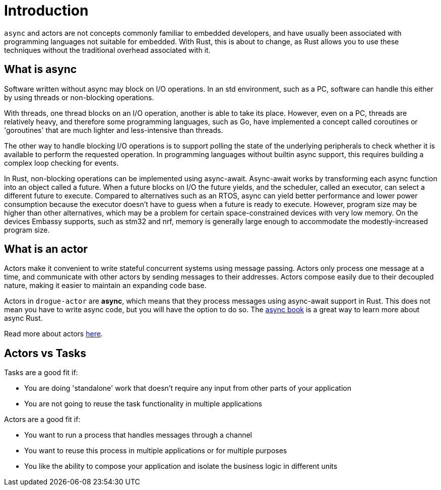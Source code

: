 = Introduction

`async` and actors are not concepts commonly familiar to embedded developers, and have usually been associated with programming languages not suitable for embedded. With Rust, this
is about to change, as Rust allows you to use these techniques without the traditional overhead associated with it.

== What is async

Software written without async may block on I/O operations. In an std environment, such as a PC, software can handle this either by using threads or non-blocking operations.

With threads, one thread blocks on an I/O operation, another is able to take its place. However, even on a PC, threads are relatively heavy, and therefore some programming languages, such as Go, have implemented a concept called coroutines or 'goroutines' that are much lighter and less-intensive than threads.

The other way to handle blocking I/O operations is to support polling the state of the underlying peripherals to check whether it is available to perform the requested operation. In programming languages without builtin async support, this requires building a complex loop checking for events.

In Rust, non-blocking operations can be implemented using async-await. Async-await works by transforming each async function into an object called a future. When a future blocks on I/O the future yields, and the scheduler, called an executor, can select a different future to execute. Compared to alternatives such as an RTOS, async can yield better performance and lower power consumption because the executor doesn’t have to guess when a future is ready to execute. However, program size may be higher than other alternatives, which may be a problem for certain space-constrained devices with very low memory. On the devices Embassy supports, such as stm32 and nrf, memory is generally large enough to accommodate the modestly-increased program size.

== What is an actor

Actors make it convenient to write stateful concurrent systems using message passing. Actors only process one message at a time, and communicate with other actors by sending messages to their addresses. Actors compose easily due to their decoupled nature, making it easier to maintain an expanding code base.

Actors in `drogue-actor` are *async*, which means that they process messages using async-await support in Rust. This does not mean you have to write async code, but you will have the option to do so. The link:https://rust-lang.github.io/async-book/[async book] is a great way to learn more about async Rust.

Read more about actors xref:concepts.adoc[here].

== Actors vs Tasks

Tasks are a good fit if:

* You are doing 'standalone' work that doesn't require any input from other parts of your application
* You are not going to reuse the task functionality in multiple applications

Actors are a good fit if:

* You want to run a process that handles messages through a channel
* You want to reuse this process in multiple applications or for multiple purposes
* You like the ability to compose your application and isolate the business logic in different units
